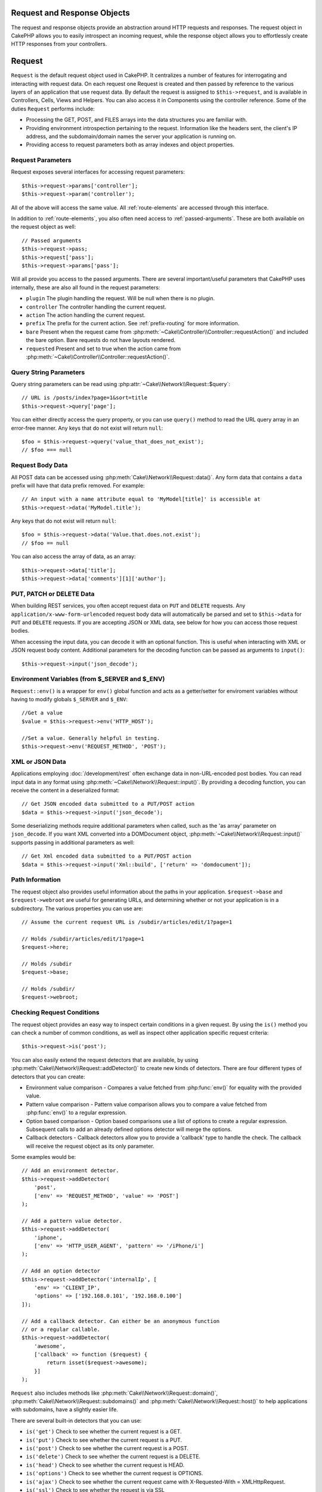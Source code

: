 Request and Response Objects
############################

.. php:namespace:: Cake\Network

The request and response objects provide an abstraction around HTTP requests and
responses. The request object in CakePHP allows you to easily introspect an
incoming request, while the response object allows you to effortlessly create
HTTP responses from your controllers.

.. index:: $this->request
.. _cake-request:

Request
#######

.. php:class:: Request

``Request`` is the default request object used in CakePHP. It centralizes
a number of features for interrogating and interacting with request data.
On each request one Request is created and then passed by reference to the various
layers of an application that use request data. By default the request is assigned to
``$this->request``, and is available in Controllers, Cells, Views and Helpers. You can
also access it in Components using the controller reference. Some of the duties
``Request`` performs include:

* Processing the GET, POST, and FILES arrays into the data structures you are
  familiar with.
* Providing environment introspection pertaining to the request. Information like the
  headers sent, the client's IP address, and the subdomain/domain names
  the server your application is running on.
* Providing access to request parameters both as array indexes and object
  properties.

Request Parameters
==================

Request exposes several interfaces for accessing request parameters::

    $this->request->params['controller'];
    $this->request->param('controller');

All of the above will access the same value. All :ref:`route-elements` are
accessed through this interface.

In addition to :ref:`route-elements`, you also often need access to
:ref:`passed-arguments`. These are both available on the request object as well::

    // Passed arguments
    $this->request->pass;
    $this->request['pass'];
    $this->request->params['pass'];

Will all provide you access to the passed arguments. There
are several important/useful parameters that CakePHP uses internally, these
are also all found in the request parameters:

* ``plugin`` The plugin handling the request. Will be null when there is no plugin.
* ``controller`` The controller handling the current request.
* ``action`` The action handling the current request.
* ``prefix`` The prefix for the current action. See :ref:`prefix-routing` for
  more information.
* ``bare`` Present when the request came from :php:meth:`~Cake\\Controller\\Controller::requestAction()` and included the
  bare option. Bare requests do not have layouts rendered.
* ``requested`` Present and set to true when the action came from :php:meth:`~Cake\\Controller\\Controller::requestAction()`.

Query String Parameters
=======================

.. php:method:: query($name)

Query string parameters can be read using :php:attr:`~Cake\\Network\\Request::$query`::

    // URL is /posts/index?page=1&sort=title
    $this->request->query['page'];

You can either directly access the query property, or you can use
``query()`` method to read the URL query array in an error-free manner.
Any keys that do not exist will return ``null``::

    $foo = $this->request->query('value_that_does_not_exist');
    // $foo === null

Request Body Data
=================

.. php:method:: data($name)

All POST data can be accessed using :php:meth:`Cake\\Network\\Request::data()`. Any form data
that contains a ``data`` prefix will have that data prefix removed. For example::

    // An input with a name attribute equal to 'MyModel[title]' is accessible at
    $this->request->data('MyModel.title');

Any keys that do not exist will return ``null``::

    $foo = $this->request->data('Value.that.does.not.exist');
    // $foo == null

You can also access the array of data, as an array::

    $this->request->data['title'];
    $this->request->data['comments'][1]['author'];

PUT, PATCH or DELETE Data
=========================

.. php:method:: input($callback, [$options])

When building REST services, you often accept request data on ``PUT`` and
``DELETE`` requests. Any ``application/x-www-form-urlencoded`` request body data
will automatically be parsed and set to ``$this->data`` for ``PUT`` and
``DELETE`` requests. If you are accepting JSON or XML data, see below for how
you can access those request bodies.

When accessing the input data, you can decode it with an optional function.
This is useful when interacting with XML or JSON request body content.
Additional parameters for the decoding function can be passed as arguments to
``input()``::

    $this->request->input('json_decode');

Environment Variables (from $_SERVER and $_ENV)
===============================================

.. php:method:: env($key, $value = null)

``Request::env()`` is a wrapper for ``env()`` global function and acts as
a getter/setter for enviroment variables without having to modify globals
``$_SERVER`` and ``$_ENV``::

    //Get a value
    $value = $this->request->env('HTTP_HOST');

    //Set a value. Generally helpful in testing.
    $this->request->env('REQUEST_METHOD', 'POST');

XML or JSON Data
=================

Applications employing :doc:`/development/rest` often exchange data in non-URL-encoded
post bodies. You can read input data in any format using
:php:meth:`~Cake\\Network\\Request::input()`. By providing a decoding function, you can
receive the content in a deserialized format::

    // Get JSON encoded data submitted to a PUT/POST action
    $data = $this->request->input('json_decode');

Some deserializing methods require additional parameters when called,
such as the 'as array' parameter on ``json_decode``. If you want XML converted
into a DOMDocument object, :php:meth:`~Cake\\Network\\Request::input()` supports passing
in additional parameters as well::

    // Get Xml encoded data submitted to a PUT/POST action
    $data = $this->request->input('Xml::build', ['return' => 'domdocument']);

Path Information
================

The request object also provides useful information about the paths in your
application. ``$request->base`` and ``$request->webroot`` are useful for
generating URLs, and determining whether or not your application is in
a subdirectory. The various properties you can use are::

    // Assume the current request URL is /subdir/articles/edit/1?page=1

    // Holds /subdir/articles/edit/1?page=1
    $request->here;

    // Holds /subdir
    $request->base;

    // Holds /subdir/
    $request->webroot;

.. _check-the-request:

Checking Request Conditions
===========================

.. php:method:: is($type)

The request object provides an easy way to inspect certain conditions in a given
request. By using the ``is()`` method you can check a number of common
conditions, as well as inspect other application specific request criteria::

    $this->request->is('post');

You can also easily extend the request detectors that are available, by using
:php:meth:`Cake\\Network\\Request::addDetector()` to create new kinds of
detectors. There are four different types of detectors that you can create:

* Environment value comparison - Compares a
  value fetched from :php:func:`env()` for equality
  with the provided value.
* Pattern value comparison - Pattern value comparison allows you to compare a
  value fetched from :php:func:`env()` to a regular expression.
* Option based comparison -  Option based comparisons use a list of options to
  create a regular expression. Subsequent calls to add an already defined
  options detector will merge the options.
* Callback detectors - Callback detectors allow you to provide a 'callback' type
  to handle the check. The callback will receive the request object as its only
  parameter.

.. php:method:: addDetector($name, $options)

Some examples would be::

    // Add an environment detector.
    $this->request->addDetector(
        'post',
        ['env' => 'REQUEST_METHOD', 'value' => 'POST']
    );

    // Add a pattern value detector.
    $this->request->addDetector(
        'iphone',
        ['env' => 'HTTP_USER_AGENT', 'pattern' => '/iPhone/i']
    );

    // Add an option detector
    $this->request->addDetector('internalIp', [
        'env' => 'CLIENT_IP',
        'options' => ['192.168.0.101', '192.168.0.100']
    ]);

    // Add a callback detector. Can either be an anonymous function
    // or a regular callable.
    $this->request->addDetector(
        'awesome',
        ['callback' => function ($request) {
            return isset($request->awesome);
        }]
    );

``Request`` also includes methods like
:php:meth:`Cake\\Network\\Request::domain()`,
:php:meth:`Cake\\Network\\Request::subdomains()` and
:php:meth:`Cake\\Network\\Request::host()` to help applications with subdomains,
have a slightly easier life.

There are several built-in detectors that you can use:

* ``is('get')`` Check to see whether the current request is a GET.
* ``is('put')`` Check to see whether the current request is a PUT.
* ``is('post')`` Check to see whether the current request is a POST.
* ``is('delete')`` Check to see whether the current request is a DELETE.
* ``is('head')`` Check to see whether the current request is HEAD.
* ``is('options')`` Check to see whether the current request is OPTIONS.
* ``is('ajax')`` Check to see whether the current request came with
  X-Requested-With = XMLHttpRequest.
* ``is('ssl')`` Check to see whether the request is via SSL
* ``is('flash')`` Check to see whether the request has a User-Agent of Flash
* ``is('mobile')`` Check to see whether the request came from a common list
  of mobile agents.


Session Data
============

To access the session for a given request use the ``session()`` method::

    $this->request->session()->read('User.name');

For more information, see the :doc:`/development/sessions` documentation for how
to use the session object.

Host and Domain Name
====================

.. php:method:: domain($tldLength = 1)

Returns the domain name your application is running on::

    // Prints 'example.org'
    echo $request->domain();

.. php:method:: subdomains($tldLength = 1)

Returns the subdomains your application is running on as an array::

    // Returns ['my', 'dev'] for 'my.dev.example.org'
    $request->subdomains();

.. php:method:: host()

Returns the host your application is on::

    // Prints 'my.dev.example.org'
    echo $request->host();

Working With HTTP Methods & Headers
===================================

.. php:method:: method()

Returns the HTTP method the request was made with::

    // Output POST
    echo $request->method();

.. php:method:: allowMethod($methods)

Set allowed HTTP methods. If not matched, will throw MethodNotAllowedException.
The 405 response will include the required ``Allow`` header with the passed methods

.. php:method:: header($name)

Allows you to access any of the ``HTTP_*`` headers that were used
for the request. For example::

    $this->request->header('User-Agent');

would return the user agent used for the request.

.. php:method:: referer($local = false)

Returns the referring address for the request.

.. php:method:: clientIp()

Returns the current visitor's IP address.

Trusting Proxy Headers
======================

If your application is behind a load balancer or running on a cloud service, you
will often get the load balancer host, port and scheme in your requests. Often
load balancers will also send ``HTTP-X-Forwarded-*`` headers with the original
values. The forwarded headers will not be used by CakePHP out of the box. To
have the request object use these headers set the ``trustProxy`` property to
true::

    $this->request->trustProxy = true;

    // These methods will not use the proxied headers.
    $this->request->port();
    $this->request->host();
    $this->request->scheme();
    $this->request->clientIp();

Checking Accept Headers
=======================

.. php:method:: accepts($type = null)

Find out which content types the client accepts, or check whether it accepts a
particular type of content.

Get all types::

    $this->request->accepts();

Check for a single type::

    $this->request->accepts('application/json');

.. php:method:: acceptLanguage($language = null)

Get all the languages accepted by the client,
or check whether a specific language is accepted.

Get the list of accepted languages::

    $this->request->acceptLanguage();

Check whether a specific language is accepted::

    $this->request->acceptLanguage('es-es');

.. index:: $this->response

Response
########

:php:class:`Cake\\Network\\Response` is the default response class in CakePHP. It
encapsulates a number of features and functionality for generating HTTP
responses in your application. It also assists in testing, as it can be
mocked/stubbed allowing you to inspect headers that will be sent.
Like :php:class:`Cake\\Network\\Request`, :php:class:`Cake\\Network\\Response` consolidates a number
of methods previously found on :php:class:`Controller`,
:php:class:`RequestHandlerComponent` and :php:class:`Dispatcher`. The old
methods are deprecated in favour of using :php:class:`Cake\\Network\\Response`.

``Response`` provides an interface to wrap the common response-related
tasks such as:

* Sending headers for redirects.
* Sending content type headers.
* Sending any header.
* Sending the response body.

Changing the Response Class
===========================

CakePHP uses ``Response`` by default. ``Response`` is a flexible and
transparent class. If you need to override it with your own application-specific class,
you can replace ``Response`` in ``/webroot/index.php``.

This will make all the controllers in your application use ``CustomResponse``
instead of :php:class:`Cake\\Network\\Response`. You can also replace the response
instance by setting ``$this->response`` in your controllers. Overriding the
response object is handy during testing, as it allows you to stub
out the methods that interact with :php:meth:`~CakeResponse::header()`. See the section on
:ref:`cakeresponse-testing` for more information.

Dealing with Content Types
==========================

You can control the Content-Type of your application's responses with
:php:meth:`Cake\\Network\\Response::type()`. If your application needs to deal with
content types that are not built into Response, you can map them
with ``type()`` as well::

    // Add a vCard type
    $this->response->type(['vcf' => 'text/v-card']);

    // Set the response Content-Type to vcard.
    $this->response->type('vcf');

Usually, you'll want to map additional content types in your controller's
:php:meth:`~Controller::beforeFilter()` callback, so you can leverage the automatic view switching
features of :php:class:`RequestHandlerComponent` if you are using it.

.. _cake-response-file:

Sending Files
=============

There are times when you want to send files as responses for your requests.
You can accomplish that by using :php:meth:`Cake\\Network\\Response::file()`::

    public function sendFile($id) {
        $file = $this->Attachment->getFile($id);
        $this->response->file($file['path']);
        // Return response object to prevent controller from trying to render
        // a view
        return $this->response;
    }

As shown in the above example, you must pass the file path to the method.
CakePHP will send a proper content type header if it's a known file type listed in
`Cake\\Network\\Reponse::$_mimeTypes`. You can add new types prior to calling
:php:meth:`Cake\\Network\\Response::file()` by using the
:php:meth:`Cake\\Network\\Response::type()` method.

If you want, you can also force a file to be downloaded instead of displayed in
the browser by specifying the options::

    $this->response->file(
        $file['path'],
        ['download' => true, 'name' => 'foo']
    );

Sending a String as File
========================

You can respond with a file that does not exist on the disk, such as
a pdf or an ics generated on the fly from a string::

    public function sendIcs() {
        $icsString = $this->Calendar->generateIcs();
        $this->response->body($icsString);
        $this->response->type('ics');

        //Optionally force file download
        $this->response->download('filename_for_download.ics');

        // Return response object to prevent controller from trying to render
        // a view
        return $this->response;
    }

Setting Headers
===============

Setting headers is done with the :php:meth:`Cake\\Network\\Response::header()` method. It
can be called with a few different parameter configurations::

    // Set a single header
    $this->response->header('Location', 'http://example.com');

    // Set multiple headers
    $this->response->header([
        'Location' => 'http://example.com',
        'X-Extra' => 'My header'
    ]);

    $this->response->header([
        'WWW-Authenticate: Negotiate',
        'Content-type: application/pdf'
    ]);

Setting the same :php:meth:`~CakeResponse::header()` multiple times will result in overwriting the previous
values, just as regular header calls. Headers are not sent when
:php:meth:`Cake\\Network\\Response::header()` is called; instead they are buffered
until the response is actually sent.

You can now use the convenience method :php:meth:`Cake\\Network\\Response::location()` to directly set or get
the redirect location header.

Interacting with Browser Caching
================================

You sometimes need to force browsers not to cache the results of a controller
action. :php:meth:`Cake\\Network\\Response::disableCache()` is intended for just that::

    public function index() {
        // do something.
        $this->response->disableCache();
    }

.. warning::

    Using disableCache() with downloads from SSL domains while trying to send
    files to Internet Explorer can result in errors.

You can also tell clients that you want them to cache responses. By using
:php:meth:`Cake\\Network\\Response::cache()`::

    public function index() {
        //do something
        $this->response->cache('-1 minute', '+5 days');
    }

The above would tell clients to cache the resulting response for 5 days,
hopefully speeding up your visitors' experience. :php:meth:`CakeResponse::cache()` sets the
``Last-Modified`` value to the first argument.
``Expires`` header and the ``max-age`` directive are set based on the second parameter.
Cache-Control's ``public`` directive is set as well.


.. _cake-response-caching:

Fine Tuning HTTP Cache
======================

One of the best and easiest ways of speeding up your application is to use HTTP
cache. Under this caching model, you are only required to help clients decide if
they should use a cached copy of the response by setting a few headers such as
modified time and response entity tag.

Rather than forcing you to code the logic for caching and for invalidating (refreshing)
it once the data has changed, HTTP uses two models, expiration and validation,
which usually are much simpler to use.

Apart from using :php:meth:`Cake\\Network\\Response::cache()`, you can also use many other
methods to fine-tune HTTP cache headers to take advantage of browser or reverse
proxy caching.

The Cache Control Header
------------------------

Used under the expiration model, this header contains multiple indicators
that can change the way browsers or proxies use the cached content. A
``Cache-Control`` header can look like this::

    Cache-Control: private, max-age=3600, must-revalidate

``Response`` class helps you set this header with some utility methods that
will produce a final valid ``Cache-Control`` header. The first is the :php:meth:`Cake\\Network\\Response::sharable()`
method, which indicates whether a response is to be considered sharable across
different users or clients. This method actually controls the ``public``
or ``private`` part of this header. Setting a response as private indicates that
all or part of it is intended for a single user. To take advantage of shared
caches, the control directive must be set as public.

The second parameter of this method is used to specify a ``max-age`` for the cache,
which is the number of seconds after which the response is no longer considered
fresh::

    public function view() {
        // ...
        // set the Cache-Control as public for 3600 seconds
        $this->response->sharable(true, 3600);
    }

    public function my_data() {
        // ...
        // set the Cache-Control as private for 3600 seconds
        $this->response->sharable(false, 3600);
    }

``Response`` exposes separate methods for setting each of the directives in
the ``Cache-Control`` header.

The Expiration Header
---------------------

You can set the ``Expires`` header to a date and time after which the response is
no longer considered fresh. This header can be set using the
:php:meth:`Cake\\Network\\Response::expires()` method::

    public function view() {
        $this->response->expires('+5 days');
    }

This method also accepts a :php:class:`DateTime` instance or any string that can be parsed by the
:php:class:`DateTime` class.

The Etag Header
---------------

Cache validation in HTTP is often used when content is constantly changing, and
asks the application to only generate the response contents if the cache is no
longer fresh. Under this model, the client continues to store pages in the
cache, but it asks the application every time
whether the resource has changed, instead of using it directly.
This is commonly used with static resources such as images and other assets.

The :php:meth:`~CakeResponse::etag()` method (called entity tag) is a string that uniquely identifies the
requested resource, as a checksum does for a file, in order to determine whether
it matches a cached resource.

To take advantage of this header, you must either call the
:php:meth:`Cake\\Network\\Response::checkNotModified()` method manually or include the
:php:class:`RequestHandlerComponent` in your controller::

    public function index() {
        $articles = $this->Article->find('all');
        $this->response->etag($this->Article->generateHash($articles));
        if ($this->response->checkNotModified($this->request)) {
            return $this->response;
        }
        // ...
    }

The Last Modified Header
------------------------

Also, under the HTTP cache validation model, you can set the ``Last-Modified``
header to indicate the date and time at which the resource was modified for the
last time. Setting this header helps CakePHP tell caching clients whether
the response was modified or not based on their cache.

To take advantage of this header, you must either call the
:php:meth:`Cake\\Network\\Response::checkNotModified()` method or include the
:php:class:`RequestHandlerComponent` in your controller::

    public function view() {
        $article = $this->Article->find('first');
        $this->response->modified($article['Article']['modified']);
        if ($this->response->checkNotModified($this->request)) {
            return $this->response;
        }
        // ...
    }

The Vary Header
---------------

In some cases, you might want to serve different content using the same URL.
This is often the case if you have a multilingual page or respond with different
HTML depending on the browser. Under such circumstances you can use the ``Vary`` header::

    $this->response->vary('User-Agent');
    $this->response->vary('Accept-Encoding', 'User-Agent');
    $this->response->vary('Accept-Language');

.. _cakeresponse-testing:

Response and Testing
====================

Probably one of the biggest wins from ``Response`` comes from how it makes
testing controllers and components easier. Instead of having methods spread across
several objects, you only have to mock a single object, since controllers and
components delegate to ``Response``. This helps you to get closer to a unit
test and makes testing controllers easier::

    public function testSomething() {
        $this->controller->response = $this->getMock('Cake\Network\Response');
        $this->controller->response->expects($this->once())->method('header');
        // ...
    }

Additionally, you can run tests from the command line more easily, as you can use
mocks to avoid the 'headers sent' errors that can occur when trying to set
headers in CLI.


Response API
============

.. php:class:: Response

    Response provides a number of useful methods for interacting with
    the response you are sending to a client.

.. php:method:: header($header = null, $value = null)

    Allows you to directly set one or more headers to be sent with the response.

.. php:method:: location($url = null)

    Allows you to directly set the redirect location header to be sent with the response::

        // Set the redirect location
        $this->response->location('http://example.com');

        // Get the current redirect location header
        $location = $this->response->location();

.. php:method:: charset($charset = null)

    Sets the charset that will be used in the response.

.. php:method:: type($contentType = null)

    Sets the content type of the response. You can either use a known content
    type alias or the full content type name.

.. php:method:: cache($since, $time = '+1 day')

    Allows you to set caching headers in the response.

.. php:method:: disableCache()

    Sets the headers to disable client caching for the response.

.. php:method:: sharable($public = null, $time = null)

    Sets the ``Cache-Control`` header to be either ``public`` or ``private`` and
    optionally sets a ``max-age`` directive of the resource

.. php:method:: expires($time = null)

    Allows the ``Expires`` header to be set to a specific date.

.. php:method:: etag($tag = null, $weak = false)

    Sets the ``Etag`` header to uniquely identify a response resource.

.. php:method:: modified($time = null)

    Sets the ``Last-Modified`` header to a specific date and time in the correct
    format.

.. php:method:: checkNotModified(Request $request)

    Compares the cache headers for the request object with the cache header from
    the response and determines whether it can still be considered fresh. If so,
    deletes the response content, and sends the `304 Not Modified` header.

.. php:method:: compress()

    Turns on gzip compression for the request.

.. php:method:: download($filename)

    Allows you to send a response as an attachment, and to set its filename.

.. php:method:: statusCode($code = null)

    Allows you to set the status code of the response.

.. php:method:: body($content = null)

    Sets the content body of the response.

.. php:method:: send()

    Once you are done creating a response, calling :php:meth:`~CakeResponse::send()` will send all
    the set headers as well as the body. This is done automatically at the
    end of each request by :php:class:`Dispatcher`.

.. php:method:: file($path, $options = [])

    Allows you to set the ``Content-Disposition`` header of a file either to display or to download.

    ``name``
        The name allows you to specify an alternate file name to be sent to
        the user.

    ``download``
        A boolean value indicating whether headers should be set to force
        download.

.. meta::
    :title lang=en: Request and Response objects
    :keywords lang=en: request controller,request parameters,array indexes,purpose index,response objects,domain information,request object,request data,interrogating,params,previous versions,introspection,dispatcher,rout,data structures,arrays,ip address,migration,indexes,cakephp
